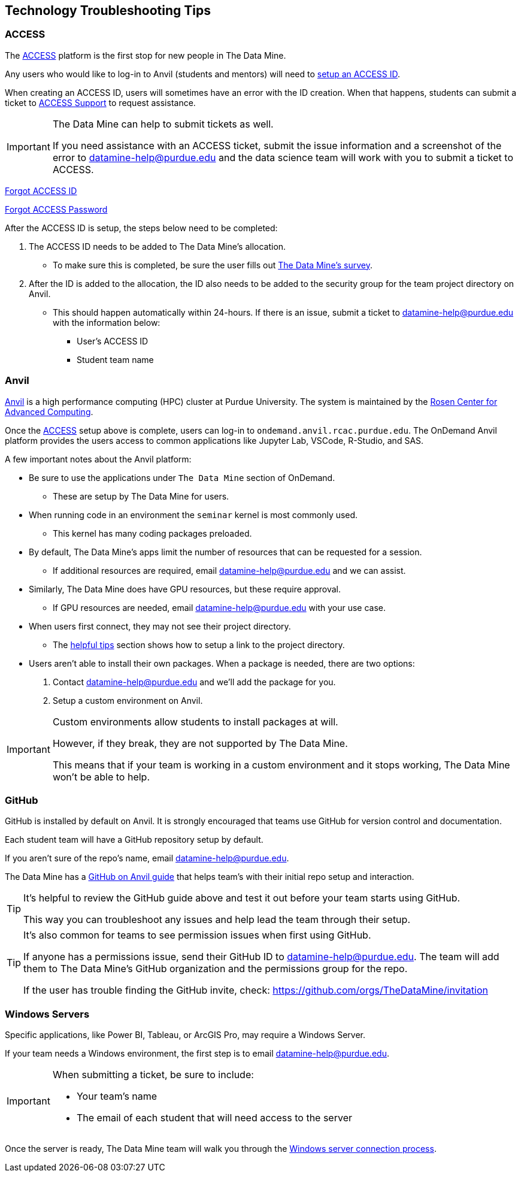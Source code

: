 == Technology Troubleshooting Tips

=== ACCESS
The https://allocations.access-ci.org/[ACCESS] platform is the first stop for new people in The Data Mine. 

Any users who would like to log-in to Anvil (students and mentors) will need to https://the-examples-book.com/starter-guides/anvil/access-setup[setup an ACCESS ID]. 

When creating an ACCESS ID, users will sometimes have an error with the ID creation. When that happens, students can submit a ticket to https://support.access-ci.org/[ACCESS Support] to request assistance. 

[IMPORTANT]
====
The Data Mine can help to submit tickets as well. 

If you need assistance with an ACCESS ticket, submit the issue information and a screenshot of the error to datamine-help@purdue.edu and the data science team will work with you to submit a ticket to ACCESS. 
====

https://registry.access-ci.org/registry/krb_authenticator/krbs/remind/authenticatorid:1[Forgot ACCESS ID]

https://registry.access-ci.org/registry/krb_authenticator/krbs/ssr/authenticatorid:1[Forgot ACCESS Password]

After the ACCESS ID is setup, the steps below need to be completed:

. The ACCESS ID needs to be added to The Data Mine's allocation. 
** To make sure this is completed, be sure the user fills out https://purdue.ca1.qualtrics.com/jfe/form/SV_23G64aAAKNshTrE[The Data Mine's survey].
. After the ID is added to the allocation, the ID also needs to be added to the security group for the team project directory on Anvil. 
** This should happen automatically within 24-hours. If there is an issue, submit a ticket to datamine-help@purdue.edu with the information below:
*** User's ACCESS ID
*** Student team name

=== Anvil

https://www.rcac.purdue.edu/compute/anvil[Anvil] is a high performance computing (HPC) cluster at Purdue University. The system is maintained by the https://www.rcac.purdue.edu/[Rosen Center for Advanced Computing].

Once the <<ACCESS>> setup above is complete, users can log-in to `ondemand.anvil.rcac.purdue.edu`. The OnDemand Anvil platform provides the users access to common applications like Jupyter Lab, VSCode, R-Studio, and SAS. 

A few important notes about the Anvil platform:

* Be sure to use the applications under `The Data Mine` section of OnDemand.
** These are setup by The Data Mine for users. 
* When running code in an environment the `seminar` kernel is most commonly used. 
** This kernel has many coding packages preloaded.
* By default, The Data Mine's apps limit the number of resources that can be requested for a session. 
** If additional resources are required, email datamine-help@purdue.edu and we can assist. 
* Similarly, The Data Mine does have GPU resources, but these require approval. 
** If GPU resources are needed, email datamine-help@purdue.edu with your use case. 
* When users first connect, they may not see their project directory. 
** The https://the-examples-book.com/starter-guides/anvil/anvil-getting-started#helpful-tips[helpful tips] section shows how to setup a link to the project directory. 
* Users aren't able to install their own packages. When a package is needed, there are two options:
. Contact datamine-help@purdue.edu and we'll add the package for you. 
. Setup a custom environment on Anvil. 

[IMPORTANT]
====
Custom environments allow students to install packages at will. 

However, if they break, they are not supported by The Data Mine. 

This means that if your team is working in a custom environment and it stops working, The Data Mine won't be able to help. 
====

=== GitHub

GitHub is installed by default on Anvil. It is strongly encouraged that teams use GitHub for version control and documentation. 

Each student team will have a GitHub repository setup by default. 

If you aren't sure of the repo's name, email datamine-help@purdue.edu. 

The Data Mine has a https://the-examples-book.com/starter-guides/tools-and-standards/git/github-anvil[GitHub on Anvil guide] that helps team's with their initial repo setup and interaction.

[TIP]
====
It's helpful to review the GitHub guide above and test it out before your team starts using GitHub. 

This way you can troubleshoot any issues and help lead the team through their setup.
====

[TIP]
====
It's also common for teams to see permission issues when first using GitHub. 

If anyone has a permissions issue, send their GitHub ID to datamine-help@purdue.edu. The team will add them to The Data Mine's GitHub organization and the permissions group for the repo. 

If the user has trouble finding the GitHub invite, check: https://github.com/orgs/TheDataMine/invitation
====

=== Windows Servers

Specific applications, like Power BI, Tableau, or ArcGIS Pro, may require a Windows Server.

If your team needs a Windows environment, the first step is to email datamine-help@purdue.edu. 

[IMPORTANT]
====
When submitting a ticket, be sure to include:

* Your team's name
* The email of each student that will need access to the server
====

Once the server is ready, The Data Mine team will walk you through the https://the-examples-book.com/starter-guides/tools-and-standards/windows-server-connection[Windows server connection process].